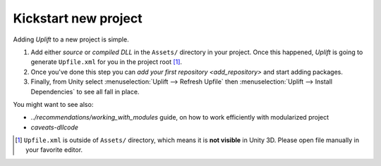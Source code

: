 Kickstart new project
=====================

Adding *Uplift* to a new project is simple.

1. Add either *source* or *compiled DLL* in the ``Assets/``
   directory in your project.  Once this happened, *Uplift* is going to generate ``Upfile.xml`` for you
   in the project root [#upfile_location]_.

2. Once you've done this step you can `add your first repository <add_repository>` and start adding packages.

3. Finally, from Unity select :menuselection:`Uplift --> Refresh Upfile` then :menuselection:`Uplift --> Install Dependencies` to see all fall in place.


You might want to see also:

- `../recommendations/working_with_modules` guide, on how to work efficiently with modularized project
- `caveats-dllcode`

.. [#upfile_location] ``Upfile.xml`` is outside of ``Assets/`` directory, which means it is **not
                      visible** in Unity 3D. Please open file manually in your favorite editor.
